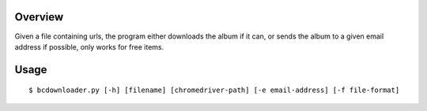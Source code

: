 Overview
--------

Given a file containing urls, the program either downloads the album if it can, or sends the album to a given email address if possible, only works for free items.

Usage
-----

::
    
    $ bcdownloader.py [-h] [filename] [chromedriver-path] [-e email-address] [-f file-format]
